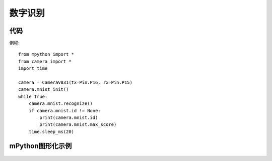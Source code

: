 数字识别
==============

代码
-----------
例程::

    from mpython import *
    from camera import *
    import time

    camera = CameraV831(tx=Pin.P16, rx=Pin.P15)
    camera.mnist_init()
    while True:
        camera.mnist.recognize()
        if camera.mnist.id != None:
            print(camera.mnist.id)
            print(camera.mnist.max_score)
        time.sleep_ms(20)




mPython图形化示例
-----------
.. figure:: /_static/image/example/mnist/mnist.png
    :align: center
    :width: 1080